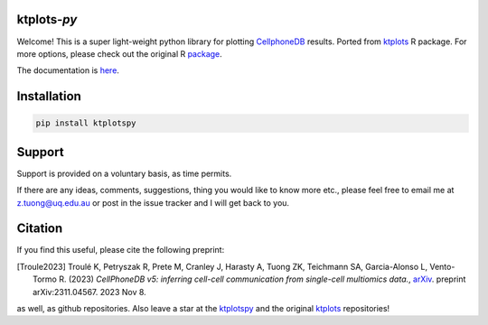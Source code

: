 |Docs| |PyPI| |Master| |MasterTest| |CodeCov|

ktplots-*py*
------------

|logo|

Welcome! This is a super light-weight python library for plotting
`CellphoneDB <https://www.github.com/ventolab/CellphoneDB/>`__ results. Ported from
`ktplots <https://www.github.com/zktuong/ktplots/>`__ R package. For more options,
please check out the original R
`package <https://www.github.com/zktuong/ktplots/>`__.

The documentation is
`here <https://ktplotspy.readthedocs.io/>`__.

Installation
------------

.. code:: bash

    pip install ktplotspy


Support
-------

Support is provided on a voluntary basis, as time permits.

If there are any ideas, comments, suggestions, thing you would like to
know more etc., please feel free to email me at z.tuong@uq.edu.au or
post in the issue tracker and I will get back to you.

Citation
--------

If you find this useful, please cite the following preprint:

.. [Troule2023]  Troulé K, Petryszak R, Prete M, Cranley J, Harasty A, Tuong ZK, Teichmann SA, Garcia-Alonso L, Vento-Tormo R. (2023)
   *CellPhoneDB v5: inferring cell-cell communication from single-cell multiomics data.*,
   `arXiv <https://arxiv.org/abs/2311.04567>`__. preprint arXiv:2311.04567. 2023 Nov 8.

as well, as github repositories. Also leave a star at the
`ktplotspy <https://www.github.com/zktuong/ktplotspy/>`__ and the original
`ktplots <https://www.github.com/zktuong/ktplots/>`__ repositories!

.. |Docs| image:: https://readthedocs.org/projects/ktplotspy/badge/?version=latest
   :target: https://ktplotspy.readthedocs.io/en/latest/?badge=latest
.. |PyPI| image:: https://img.shields.io/pypi/v/ktplotspy?logo=PyPI
   :target: https://pypi.org/project/ktplotspy/
.. |Master| image:: https://byob.yarr.is/zktuong/ktplotspy/version
   :target: https://github.com/zktuong/ktplotspy/tree/master
.. |MasterTest| image:: https://github.com/zktuong/ktplotspy/actions/workflows/tests.yaml/badge.svg
   :target: https://github.com/zktuong/ktplotspy/actions/workflows/tests.yaml
.. |CodeCov| image:: https://codecov.io/gh/zktuong/ktplotspy/branch/master/graph/badge.svg?token=661BMU1FBO
   :target: https://codecov.io/gh/zktuong/ktplotspy
.. |logo| image:: docs/notebooks/logo.png
